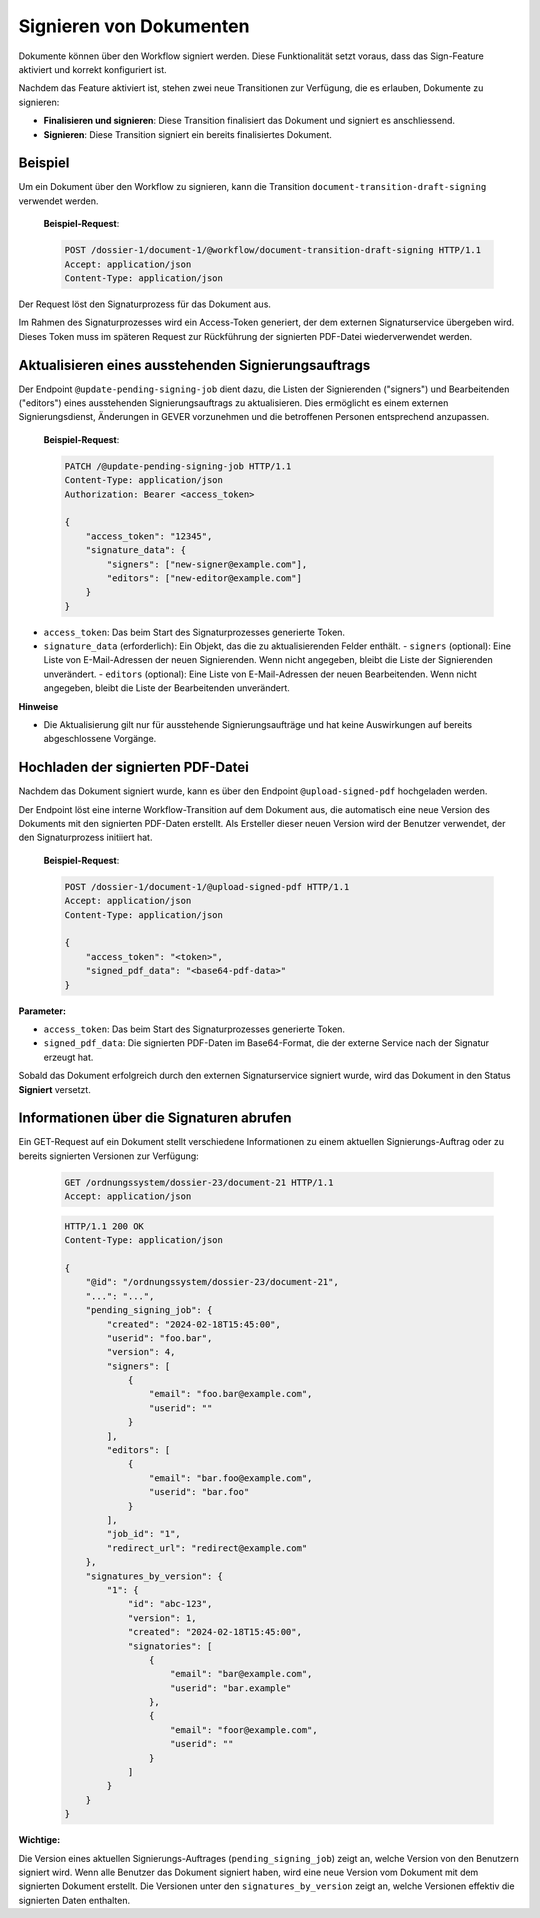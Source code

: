 Signieren von Dokumenten
========================

Dokumente können über den Workflow signiert werden. Diese Funktionalität setzt voraus, dass das Sign-Feature aktiviert und korrekt konfiguriert ist.

Nachdem das Feature aktiviert ist, stehen zwei neue Transitionen zur Verfügung, die es erlauben, Dokumente zu signieren:

- **Finalisieren und signieren**: Diese Transition finalisiert das Dokument und signiert es anschliessend.
- **Signieren**: Diese Transition signiert ein bereits finalisiertes Dokument.

Beispiel
--------

Um ein Dokument über den Workflow zu signieren, kann die Transition ``document-transition-draft-signing`` verwendet werden.

   **Beispiel-Request**:

   .. sourcecode:: http

       POST /dossier-1/document-1/@workflow/document-transition-draft-signing HTTP/1.1
       Accept: application/json
       Content-Type: application/json

Der Request löst den Signaturprozess für das Dokument aus.

Im Rahmen des Signaturprozesses wird ein Access-Token generiert, der dem externen Signaturservice übergeben wird. Dieses Token muss im späteren Request zur Rückführung der signierten PDF-Datei wiederverwendet werden.

Aktualisieren eines ausstehenden Signierungsauftrags
----------------------------------------------------
Der Endpoint ``@update-pending-signing-job`` dient dazu, die Listen der Signierenden ("signers") und Bearbeitenden ("editors") eines ausstehenden Signierungsauftrags zu aktualisieren. Dies ermöglicht es einem externen Signierungsdienst, Änderungen in GEVER vorzunehmen und die betroffenen Personen entsprechend anzupassen.

    **Beispiel-Request**:

    .. code-block:: http

        PATCH /@update-pending-signing-job HTTP/1.1
        Content-Type: application/json
        Authorization: Bearer <access_token>

        {
            "access_token": "12345",
            "signature_data": {
                "signers": ["new-signer@example.com"],
                "editors": ["new-editor@example.com"]
            }
        }

- ``access_token``: Das beim Start des Signaturprozesses generierte Token.
- ``signature_data`` (erforderlich): Ein Objekt, das die zu aktualisierenden Felder enthält.
  - ``signers`` (optional): Eine Liste von E-Mail-Adressen der neuen Signierenden. Wenn nicht angegeben, bleibt die Liste der Signierenden unverändert.
  - ``editors`` (optional): Eine Liste von E-Mail-Adressen der neuen Bearbeitenden. Wenn nicht angegeben, bleibt die Liste der Bearbeitenden unverändert.

**Hinweise**

- Die Aktualisierung gilt nur für ausstehende Signierungsaufträge und hat keine Auswirkungen auf bereits abgeschlossene Vorgänge.

Hochladen der signierten PDF-Datei
----------------------------------

Nachdem das Dokument signiert wurde, kann es über den Endpoint ``@upload-signed-pdf`` hochgeladen werden.

Der Endpoint löst eine interne Workflow-Transition auf dem Dokument aus, die automatisch eine neue Version des Dokuments mit den signierten PDF-Daten erstellt. Als Ersteller dieser neuen Version wird der Benutzer verwendet, der den Signaturprozess initiiert hat.

   **Beispiel-Request**:

   .. sourcecode:: http

       POST /dossier-1/document-1/@upload-signed-pdf HTTP/1.1
       Accept: application/json
       Content-Type: application/json

       {
           "access_token": "<token>",
           "signed_pdf_data": "<base64-pdf-data>"
       }

**Parameter:**

- ``access_token``: Das beim Start des Signaturprozesses generierte Token.
- ``signed_pdf_data``: Die signierten PDF-Daten im Base64-Format, die der externe Service nach der Signatur erzeugt hat.

Sobald das Dokument erfolgreich durch den externen Signaturservice signiert wurde, wird das Dokument in den Status **Signiert** versetzt.

Informationen über die Signaturen abrufen
-----------------------------------------
Ein GET-Request auf ein Dokument stellt verschiedene Informationen zu einem aktuellen Signierungs-Auftrag oder zu bereits signierten Versionen zur Verfügung:

  .. sourcecode:: http

    GET /ordnungssystem/dossier-23/document-21 HTTP/1.1
    Accept: application/json

  .. sourcecode:: http

    HTTP/1.1 200 OK
    Content-Type: application/json

    {
        "@id": "/ordnungssystem/dossier-23/document-21",
        "...": "...",
        "pending_signing_job": {
            "created": "2024-02-18T15:45:00",
            "userid": "foo.bar",
            "version": 4,
            "signers": [
                {
                    "email": "foo.bar@example.com",
                    "userid": ""
                }
            ],
            "editors": [
                {
                    "email": "bar.foo@example.com",
                    "userid": "bar.foo"
                }
            ],
            "job_id": "1",
            "redirect_url": "redirect@example.com"
        },
        "signatures_by_version": {
            "1": {
                "id": "abc-123",
                "version": 1,
                "created": "2024-02-18T15:45:00",
                "signatories": [
                    {
                        "email": "bar@example.com",
                        "userid": "bar.example"
                    },
                    {
                        "email": "foor@example.com",
                        "userid": ""
                    }
                ]
            }
        }
    }

**Wichtige:**

Die Version eines aktuellen Signierungs-Auftrages (``pending_signing_job``) zeigt an, welche Version von den Benutzern signiert wird.
Wenn alle Benutzer das Dokument signiert haben, wird eine neue Version vom Dokument mit dem signierten Dokument erstellt.
Die Versionen unter den ``signatures_by_version`` zeigt an, welche Versionen effektiv die signierten Daten enthalten.
